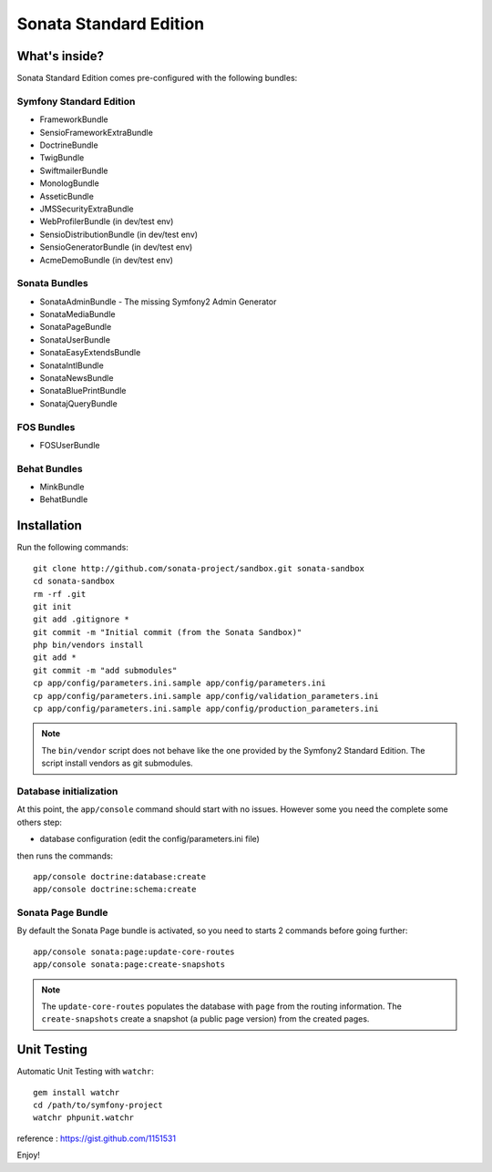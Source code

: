 Sonata Standard Edition
=======================

What's inside?
--------------

Sonata Standard Edition comes pre-configured with the following bundles:

Symfony Standard Edition
~~~~~~~~~~~~~~~~~~~~~~~~

* FrameworkBundle
* SensioFrameworkExtraBundle
* DoctrineBundle
* TwigBundle
* SwiftmailerBundle
* MonologBundle
* AsseticBundle
* JMSSecurityExtraBundle
* WebProfilerBundle (in dev/test env)
* SensioDistributionBundle (in dev/test env)
* SensioGeneratorBundle (in dev/test env)
* AcmeDemoBundle (in dev/test env)

Sonata Bundles
~~~~~~~~~~~~~~

* SonataAdminBundle - The missing Symfony2 Admin Generator
* SonataMediaBundle
* SonataPageBundle
* SonataUserBundle
* SonataEasyExtendsBundle
* SonataIntlBundle
* SonataNewsBundle
* SonataBluePrintBundle
* SonatajQueryBundle

FOS Bundles
~~~~~~~~~~~

* FOSUserBundle

Behat Bundles
~~~~~~~~~~~~~

* MinkBundle
* BehatBundle

Installation
------------

Run the following commands::

    git clone http://github.com/sonata-project/sandbox.git sonata-sandbox
    cd sonata-sandbox
    rm -rf .git
    git init
    git add .gitignore * 
    git commit -m "Initial commit (from the Sonata Sandbox)"
    php bin/vendors install
    git add *
    git commit -m "add submodules"
    cp app/config/parameters.ini.sample app/config/parameters.ini
    cp app/config/parameters.ini.sample app/config/validation_parameters.ini
    cp app/config/parameters.ini.sample app/config/production_parameters.ini
    
.. note::

  The ``bin/vendor`` script does not behave like the one provided by the Symfony2 Standard Edition. 
  The script install vendors as git submodules. 


Database initialization
~~~~~~~~~~~~~~~~~~~~~~~

At this point, the ``app/console`` command should start with no issues. However some you need the complete some others step:

* database configuration (edit the config/parameters.ini file)
  
then runs the commands::

    app/console doctrine:database:create
    app/console doctrine:schema:create
  

Sonata Page Bundle
~~~~~~~~~~~~~~~~~~

By default the Sonata Page bundle is activated, so you need to starts 2 commands before going further::

    app/console sonata:page:update-core-routes
    app/console sonata:page:create-snapshots
    
.. note::

    The ``update-core-routes`` populates the database with ``page`` from the routing information.
    The ``create-snapshots`` create a snapshot (a public page version) from the created pages.

Unit Testing
------------

Automatic Unit Testing with ``watchr``::

    gem install watchr
    cd /path/to/symfony-project
    watchr phpunit.watchr


reference : https://gist.github.com/1151531

Enjoy!
